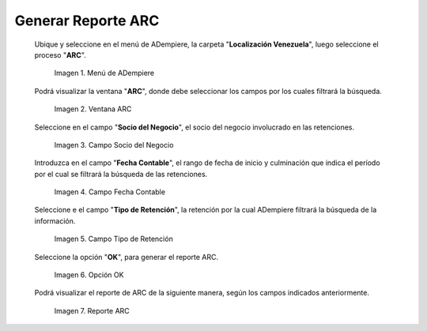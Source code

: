 .. |Menú de ADempiere 1| image:: resources/menu-arc1.png
.. |Ventana ARC 1| image:: resources/vent-arc1.png
.. |Campo Socio del Negocio 1| image:: resources/socio-1.png
.. |Campo Fecha Contable 1| image:: resources/fecha-contable1.png
.. |Campo Tipo de Retención 1| image:: resources/tipo-retencion1.png
.. |Opción OK 1| image:: resources/opcion-ok1.png
.. |Reporte ARC 1| image:: resources/resultado1.png

.. _documento/reporte-arc:

**Generar Reporte ARC**
=======================

 Ubique y seleccione en el menú de ADempiere, la carpeta "**Localización Venezuela**", luego seleccione el proceso "**ARC**".

    |Menú de ADempiere 1|

    Imagen 1. Menú de ADempiere

 Podrá visualizar la ventana "**ARC**", donde debe seleccionar los campos por los cuales filtrará la búsqueda.

    |Ventana ARC 1|

    Imagen 2. Ventana ARC

 Seleccione en el campo "**Socio del Negocio**", el socio del negocio involucrado en las retenciones.

    |Campo Socio del Negocio 1|

    Imagen 3. Campo Socio del Negocio

 Introduzca en el campo "**Fecha Contable**", el rango de fecha de inicio y culminación que indica el período por el cual se filtrará la búsqueda de las retenciones.

    |Campo Fecha Contable 1|

    Imagen 4. Campo Fecha Contable

 Seleccione e el campo "**Tipo de Retención**", la retención por la cual ADempiere filtrará la búsqueda de la información.

    |Campo Tipo de Retención 1|

    Imagen 5. Campo Tipo de Retención

 Seleccione la opción "**OK**", para generar el reporte ARC.

    |Opción OK 1|

    Imagen 6. Opción OK

 Podrá visualizar el reporte de ARC de la siguiente manera, según los campos indicados anteriormente. 

    |Reporte ARC 1|

    Imagen 7. Reporte ARC